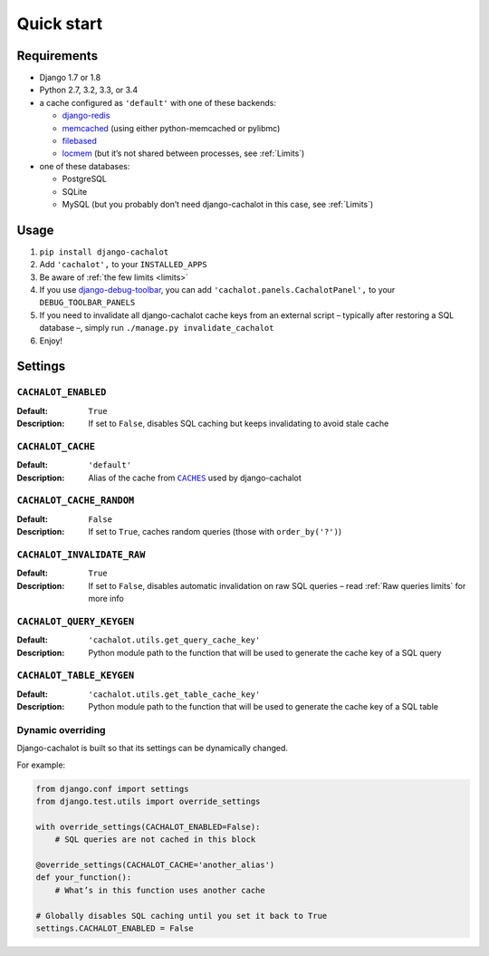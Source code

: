 Quick start
-----------

Requirements
............

- Django 1.7 or 1.8
- Python 2.7, 3.2, 3.3, or 3.4
- a cache configured as ``'default'`` with one of these backends:

  - `django-redis <https://github.com/niwibe/django-redis>`_
  - `memcached <https://docs.djangoproject.com/en/1.7/topics/cache/#memcached>`_
    (using either python-memcached or pylibmc)
  - `filebased <https://docs.djangoproject.com/en/1.7/topics/cache/#filesystem-caching>`_
  - `locmem <https://docs.djangoproject.com/en/1.7/topics/cache/#local-memory-caching>`_
    (but it’s not shared between processes, see :ref:`Limits`)

- one of these databases:

  - PostgreSQL
  - SQLite
  - MySQL (but you probably don’t need django-cachalot in this case,
    see :ref:`Limits`)

Usage
.....

#. ``pip install django-cachalot``
#. Add ``'cachalot',`` to your ``INSTALLED_APPS``
#. Be aware of :ref:`the few limits <limits>`
#. If you use
   `django-debug-toolbar <https://github.com/django-debug-toolbar/django-debug-toolbar>`_,
   you can add ``'cachalot.panels.CachalotPanel',``
   to your ``DEBUG_TOOLBAR_PANELS``
#. If you need to invalidate all django-cachalot cache keys from an external script
   – typically after restoring a SQL database –, simply run
   ``./manage.py invalidate_cachalot``
#. Enjoy!


Settings
........

``CACHALOT_ENABLED``
~~~~~~~~~~~~~~~~~~~~

:Default: ``True``
:Description: If set to ``False``, disables SQL caching but keeps invalidating
              to avoid stale cache

``CACHALOT_CACHE``
~~~~~~~~~~~~~~~~~~

:Default: ``'default'``
:Description: Alias of the cache from |CACHES|_ used by django-cachalot

.. |CACHES| replace:: ``CACHES``
.. _CACHES: https://docs.djangoproject.com/en/1.7/ref/settings/#std:setting-CACHES

``CACHALOT_CACHE_RANDOM``
~~~~~~~~~~~~~~~~~~~~~~~~~

:Default: ``False``
:Description: If set to ``True``, caches random queries
              (those with ``order_by('?')``)

.. _CACHALOT_INVALIDATE_RAW:

``CACHALOT_INVALIDATE_RAW``
~~~~~~~~~~~~~~~~~~~~~~~~~~~

:Default: ``True``
:Description: If set to ``False``, disables automatic invalidation on raw
              SQL queries – read :ref:`Raw queries limits` for more info

``CACHALOT_QUERY_KEYGEN``
~~~~~~~~~~~~~~~~~~~~~~~~~

:Default: ``'cachalot.utils.get_query_cache_key'``
:Description: Python module path to the function that will be used to generate
              the cache key of a SQL query

``CACHALOT_TABLE_KEYGEN``
~~~~~~~~~~~~~~~~~~~~~~~~~

:Default: ``'cachalot.utils.get_table_cache_key'``
:Description: Python module path to the function that will be used to generate
              the cache key of a SQL table

.. _Dynamic overriding:

Dynamic overriding
~~~~~~~~~~~~~~~~~~

Django-cachalot is built so that its settings can be dynamically changed.

For example:

.. code:: python

    from django.conf import settings
    from django.test.utils import override_settings

    with override_settings(CACHALOT_ENABLED=False):
        # SQL queries are not cached in this block

    @override_settings(CACHALOT_CACHE='another_alias')
    def your_function():
        # What’s in this function uses another cache

    # Globally disables SQL caching until you set it back to True
    settings.CACHALOT_ENABLED = False
